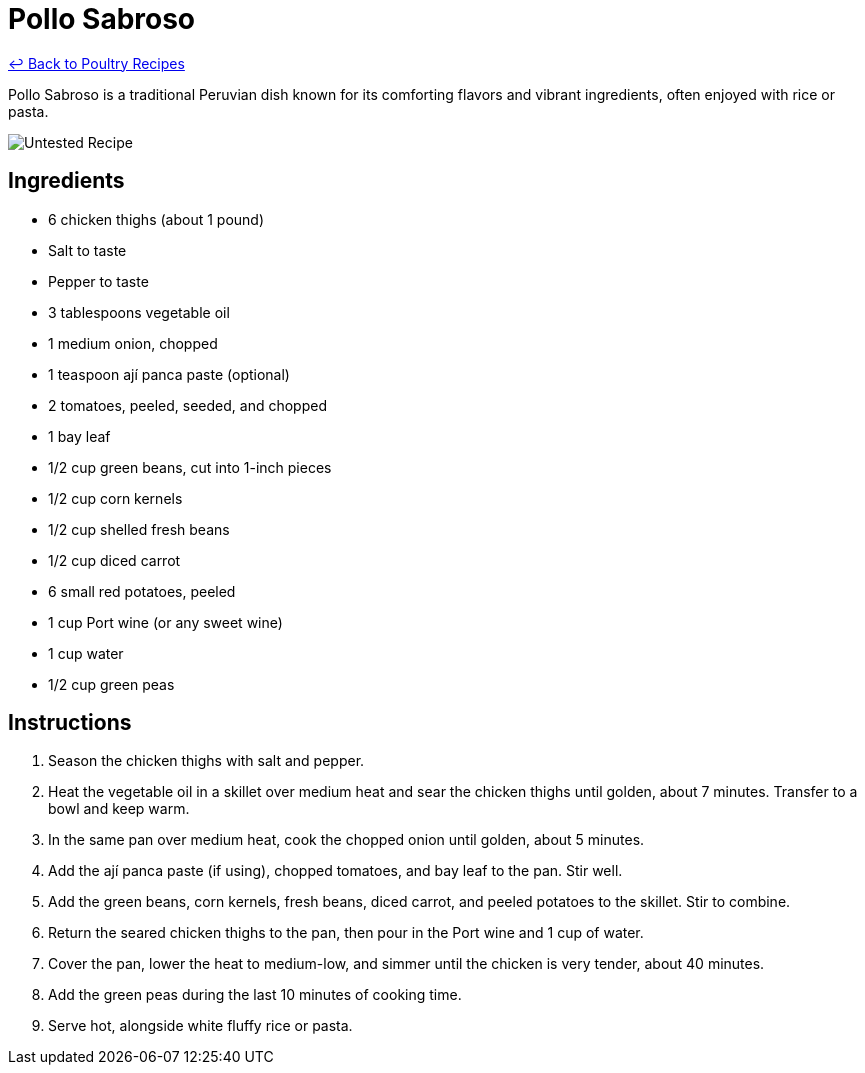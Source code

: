 = Pollo Sabroso

link:./README.md[&larrhk; Back to Poultry Recipes]

Pollo Sabroso is a traditional Peruvian dish known for its comforting flavors and vibrant ingredients, often enjoyed with rice or pasta.

image::https://badgen.net/badge/untested/recipe/AA4A44[Untested Recipe]

== Ingredients
* 6 chicken thighs (about 1 pound)
* Salt to taste
* Pepper to taste
* 3 tablespoons vegetable oil
* 1 medium onion, chopped
* 1 teaspoon ají panca paste (optional)
* 2 tomatoes, peeled, seeded, and chopped
* 1 bay leaf
* 1/2 cup green beans, cut into 1-inch pieces
* 1/2 cup corn kernels
* 1/2 cup shelled fresh beans
* 1/2 cup diced carrot
* 6 small red potatoes, peeled
* 1 cup Port wine (or any sweet wine)
* 1 cup water
* 1/2 cup green peas

== Instructions
1. Season the chicken thighs with salt and pepper.
2. Heat the vegetable oil in a skillet over medium heat and sear the chicken thighs until golden, about 7 minutes. Transfer to a bowl and keep warm.
3. In the same pan over medium heat, cook the chopped onion until golden, about 5 minutes.
4. Add the ají panca paste (if using), chopped tomatoes, and bay leaf to the pan. Stir well.
5. Add the green beans, corn kernels, fresh beans, diced carrot, and peeled potatoes to the skillet. Stir to combine.
6. Return the seared chicken thighs to the pan, then pour in the Port wine and 1 cup of water.
7. Cover the pan, lower the heat to medium-low, and simmer until the chicken is very tender, about 40 minutes.
8. Add the green peas during the last 10 minutes of cooking time.
9. Serve hot, alongside white fluffy rice or pasta.
